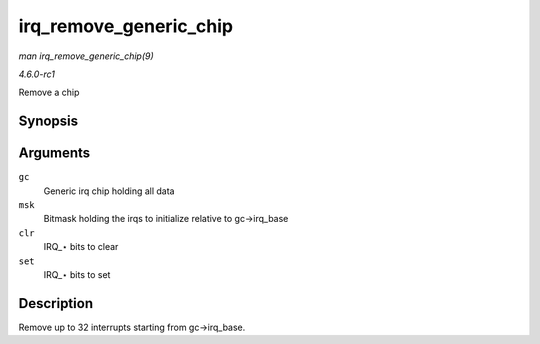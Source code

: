
.. _API-irq-remove-generic-chip:

=======================
irq_remove_generic_chip
=======================

*man irq_remove_generic_chip(9)*

*4.6.0-rc1*

Remove a chip


Synopsis
========

.. c:function:: void irq_remove_generic_chip( struct irq_chip_generic * gc, u32 msk, unsigned int clr, unsigned int set )

Arguments
=========

``gc``
    Generic irq chip holding all data

``msk``
    Bitmask holding the irqs to initialize relative to gc->irq_base

``clr``
    IRQ_⋆ bits to clear

``set``
    IRQ_⋆ bits to set


Description
===========

Remove up to 32 interrupts starting from gc->irq_base.

